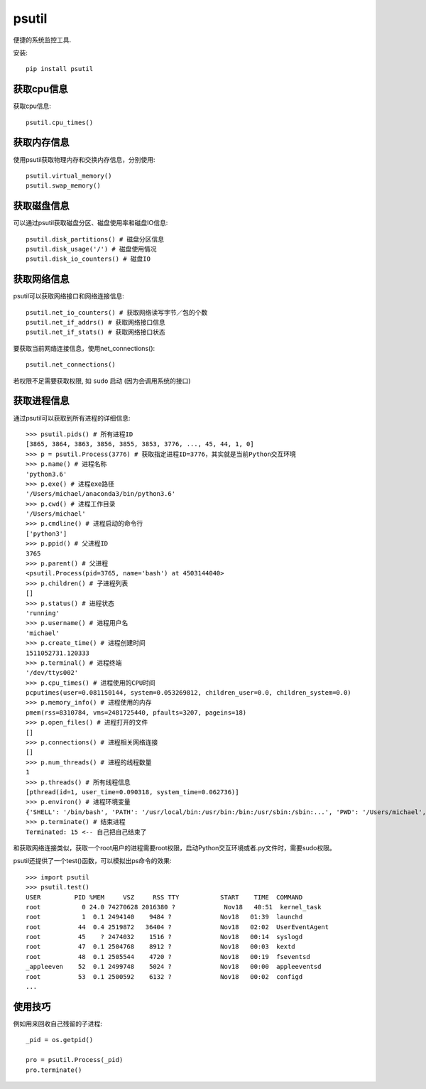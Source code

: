 ===============
psutil
===============


.. post:: 2023-02-20 22:06:49
  :tags: python, python三方库
  :category: 后端
  :author: YanQue
  :location: CD
  :language: zh-cn


便捷的系统监控工具.

安装::

  pip install psutil

获取cpu信息
===============

获取cpu信息::

  psutil.cpu_times()

获取内存信息
===============

使用psutil获取物理内存和交换内存信息，分别使用::

  psutil.virtual_memory()
  psutil.swap_memory()

获取磁盘信息
===============

可以通过psutil获取磁盘分区、磁盘使用率和磁盘IO信息::

  psutil.disk_partitions() # 磁盘分区信息
  psutil.disk_usage('/') # 磁盘使用情况
  psutil.disk_io_counters() # 磁盘IO

获取网络信息
===============

psutil可以获取网络接口和网络连接信息::

  psutil.net_io_counters() # 获取网络读写字节／包的个数
  psutil.net_if_addrs() # 获取网络接口信息
  psutil.net_if_stats() # 获取网络接口状态

要获取当前网络连接信息，使用net_connections()::

  psutil.net_connections()

若权限不足需要获取权限, 如 ``sudo`` 启动 (因为会调用系统的接口)

获取进程信息
===============

通过psutil可以获取到所有进程的详细信息::

  >>> psutil.pids() # 所有进程ID
  [3865, 3864, 3863, 3856, 3855, 3853, 3776, ..., 45, 44, 1, 0]
  >>> p = psutil.Process(3776) # 获取指定进程ID=3776，其实就是当前Python交互环境
  >>> p.name() # 进程名称
  'python3.6'
  >>> p.exe() # 进程exe路径
  '/Users/michael/anaconda3/bin/python3.6'
  >>> p.cwd() # 进程工作目录
  '/Users/michael'
  >>> p.cmdline() # 进程启动的命令行
  ['python3']
  >>> p.ppid() # 父进程ID
  3765
  >>> p.parent() # 父进程
  <psutil.Process(pid=3765, name='bash') at 4503144040>
  >>> p.children() # 子进程列表
  []
  >>> p.status() # 进程状态
  'running'
  >>> p.username() # 进程用户名
  'michael'
  >>> p.create_time() # 进程创建时间
  1511052731.120333
  >>> p.terminal() # 进程终端
  '/dev/ttys002'
  >>> p.cpu_times() # 进程使用的CPU时间
  pcputimes(user=0.081150144, system=0.053269812, children_user=0.0, children_system=0.0)
  >>> p.memory_info() # 进程使用的内存
  pmem(rss=8310784, vms=2481725440, pfaults=3207, pageins=18)
  >>> p.open_files() # 进程打开的文件
  []
  >>> p.connections() # 进程相关网络连接
  []
  >>> p.num_threads() # 进程的线程数量
  1
  >>> p.threads() # 所有线程信息
  [pthread(id=1, user_time=0.090318, system_time=0.062736)]
  >>> p.environ() # 进程环境变量
  {'SHELL': '/bin/bash', 'PATH': '/usr/local/bin:/usr/bin:/bin:/usr/sbin:/sbin:...', 'PWD': '/Users/michael', 'LANG': 'zh_CN.UTF-8', ...}
  >>> p.terminate() # 结束进程
  Terminated: 15 <-- 自己把自己结束了

和获取网络连接类似，获取一个root用户的进程需要root权限，启动Python交互环境或者.py文件时，需要sudo权限。

psutil还提供了一个test()函数，可以模拟出ps命令的效果::

  >>> import psutil
  >>> psutil.test()
  USER         PID %MEM     VSZ     RSS TTY           START    TIME  COMMAND
  root           0 24.0 74270628 2016380 ?             Nov18   40:51  kernel_task
  root           1  0.1 2494140    9484 ?             Nov18   01:39  launchd
  root          44  0.4 2519872   36404 ?             Nov18   02:02  UserEventAgent
  root          45    ? 2474032    1516 ?             Nov18   00:14  syslogd
  root          47  0.1 2504768    8912 ?             Nov18   00:03  kextd
  root          48  0.1 2505544    4720 ?             Nov18   00:19  fseventsd
  _appleeven    52  0.1 2499748    5024 ?             Nov18   00:00  appleeventsd
  root          53  0.1 2500592    6132 ?             Nov18   00:02  configd
  ...

使用技巧
===============

例如用来回收自己残留的子进程::

  _pid = os.getpid()

  pro = psutil.Process(_pid)
  pro.terminate()



